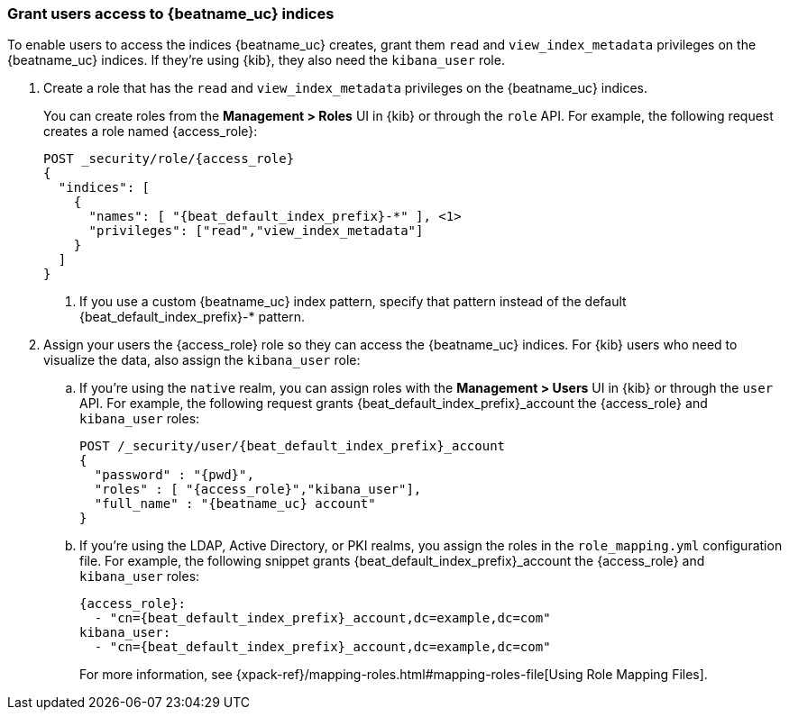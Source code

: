 [role="xpack"]
[[beats-user-access]]
=== Grant users access to {beatname_uc} indices

To enable users to access the indices {beatname_uc} creates, grant them `read`
and `view_index_metadata` privileges on the {beatname_uc} indices. If they're
using {kib}, they also need the `kibana_user` role.

ifdef::apm-server[]
X-Pack security provides a built-in role called `apm_user` that you can explicitly assign to users.
This role grants them the necessary `read` and `view_index_metadata` privileges on the {beatname_uc} indices.
endif::apm-server[]

ifndef::apm-server[]
. Create a role that has the `read` and `view_index_metadata` privileges
on the {beatname_uc} indices.
+
You can create roles from the **Management > Roles** UI in {kib} or through the
`role` API. For example, the following request creates a role named
++{access_role}++:
+
--
["source","sh",subs="attributes,callouts"]
---------------------------------------------------------------
POST _security/role/{access_role}
{
  "indices": [
    {
      "names": [ "{beat_default_index_prefix}-*" ], <1>
      "privileges": ["read","view_index_metadata"]
    }
  ]
}
---------------------------------------------------------------
// CONSOLE
<1> If you use a custom {beatname_uc} index pattern, specify that pattern
instead of the default ++{beat_default_index_prefix}-*++ pattern.
--
endif::apm-server[]

. Assign your users the ++{access_role}++
role so they can access the {beatname_uc} indices.
For {kib} users who need to visualize the data,
also assign the `kibana_user` role:

.. If you're using the `native` realm, you can assign roles with the
**Management > Users** UI in {kib} or through the `user` API. For example, the
following request grants ++{beat_default_index_prefix}_account++ the
++{access_role}++ and `kibana_user` roles:
+
--
["source", "sh", subs="attributes,callouts"]
---------------------------------------------------------------
POST /_security/user/{beat_default_index_prefix}_account
{
  "password" : "{pwd}",
  "roles" : [ "{access_role}","kibana_user"],
  "full_name" : "{beatname_uc} account"
}
---------------------------------------------------------------
// CONSOLE
--
.. If you're using the LDAP, Active Directory, or PKI realms,
you assign the roles in the `role_mapping.yml` configuration file.
For example, the following snippet grants
++{beat_default_index_prefix}_account++ the
++{access_role}++ and `kibana_user` roles:
+
--
["source", "yaml", subs="attributes,callouts"]
---------------------------------------------------------------
{access_role}:
  - "cn={beat_default_index_prefix}_account,dc=example,dc=com"
kibana_user:
  - "cn={beat_default_index_prefix}_account,dc=example,dc=com"
---------------------------------------------------------------

For more information, see
{xpack-ref}/mapping-roles.html#mapping-roles-file[Using Role Mapping Files].
--
